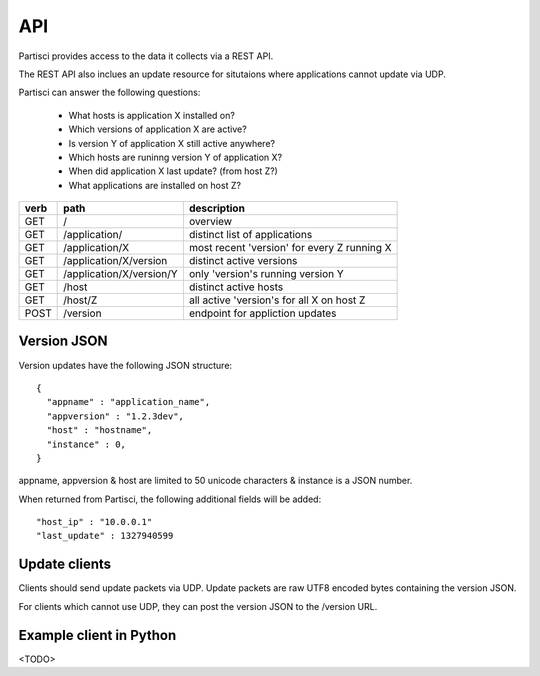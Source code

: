 API
===

Partisci provides access to the data it collects via a REST API.

The REST API also inclues an update resource for situtaions where applications cannot update via UDP.

Partisci can answer the following questions:

 * What hosts is application X installed on?
 * Which versions of application X are active?
 * Is version Y of application X still active anywhere?
 * Which hosts are runinng version Y of application X?
 * When did application X last update? (from host Z?)
 * What applications are installed on host Z?


======  ==========================  ====
verb    path                        description
======  ==========================  ====
GET     /                           overview
GET     /application/               distinct list of applications
GET     /application/X              most recent 'version' for every Z running X
GET     /application/X/version      distinct active versions
GET     /application/X/version/Y    only 'version's running version Y
GET     /host                       distinct active hosts
GET     /host/Z                     all active 'version's for all X on host Z
POST    /version                    endpoint for appliction updates
======  ==========================  ====

Version JSON
------------

Version updates have the following JSON structure::

    {
      "appname" : "application_name",
      "appversion" : "1.2.3dev",
      "host" : "hostname",
      "instance" : 0,
    }

appname, appversion & host are limited to 50 unicode characters & instance is a JSON number.

When returned from Partisci, the following additional fields will be added::

    "host_ip" : "10.0.0.1"
    "last_update" : 1327940599


Update clients
--------------

Clients should send update packets via UDP. Update packets are raw UTF8 encoded bytes containing the version JSON.

For clients which cannot use UDP, they can post the version JSON to the /version URL.

Example client in Python
------------------------

<TODO>

